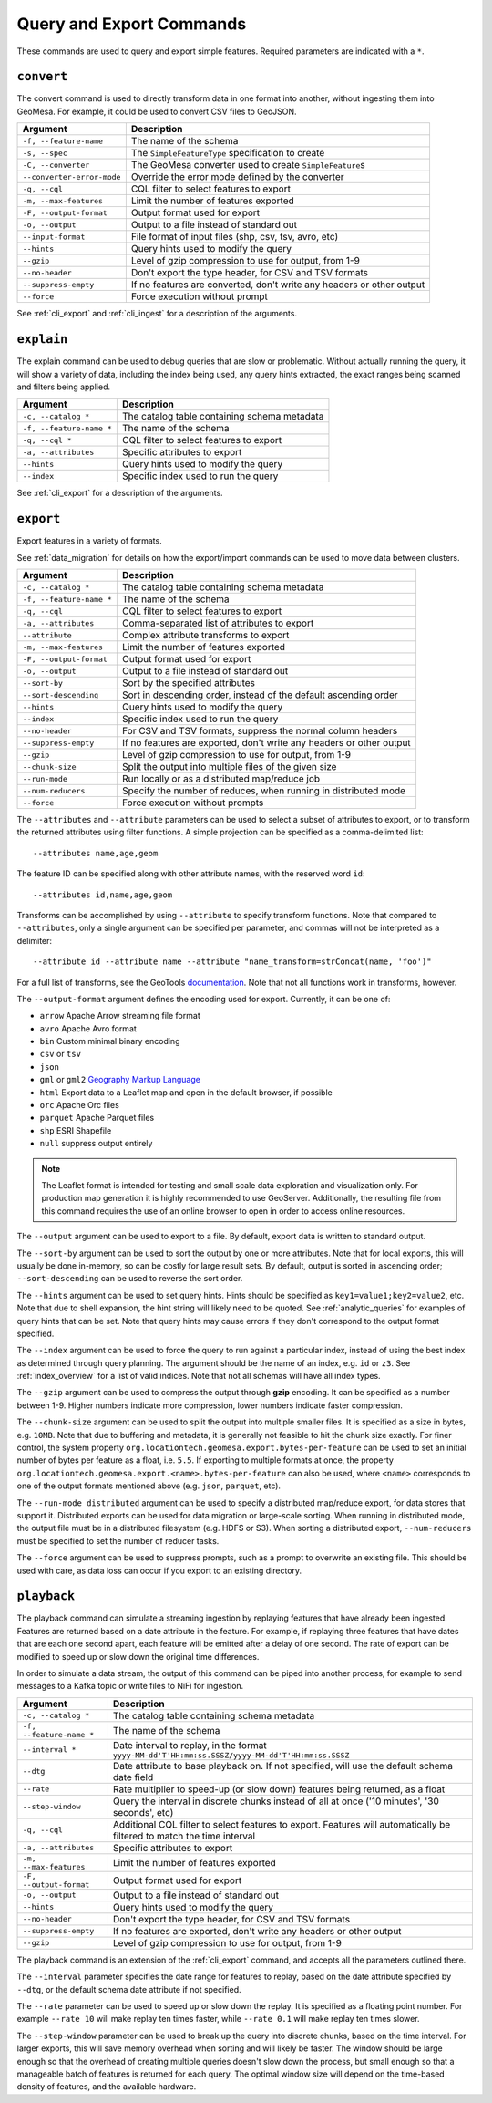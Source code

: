 Query and Export Commands
=========================

These commands are used to query and export simple features. Required parameters are indicated with a ``*``.

``convert``
-----------

The convert command is used to directly transform data in one format into another, without ingesting them
into GeoMesa. For example, it could be used to convert CSV files to GeoJSON.

========================== ===================================================================================
Argument                   Description
========================== ===================================================================================
``-f, --feature-name``     The name of the schema
``-s, --spec``             The ``SimpleFeatureType`` specification to create
``-C, --converter``        The GeoMesa converter used to create ``SimpleFeature``\ s
``--converter-error-mode`` Override the error mode defined by the converter
``-q, --cql``              CQL filter to select features to export
``-m, --max-features``     Limit the number of features exported
``-F, --output-format``    Output format used for export
``-o, --output``           Output to a file instead of standard out
``--input-format``         File format of input files (shp, csv, tsv, avro, etc)
``--hints``                Query hints used to modify the query
``--gzip``                 Level of gzip compression to use for output, from 1-9
``--no-header``            Don't export the type header, for CSV and TSV formats
``--suppress-empty``       If no features are converted, don't write any headers or other output
``--force``                Force execution without prompt
========================== ===================================================================================

See :ref:`cli_export` and :ref:`cli_ingest` for a description of the arguments.

.. _cli_explain:

``explain``
-----------

The explain command can be used to debug queries that are slow or problematic. Without actually running the query,
it will show a variety of data, including the index being used, any query hints extracted, the exact ranges being
scanned and filters being applied.

======================== =========================================================
Argument                 Description
======================== =========================================================
``-c, --catalog *``      The catalog table containing schema metadata
``-f, --feature-name *`` The name of the schema
``-q, --cql *``          CQL filter to select features to export
``-a, --attributes``     Specific attributes to export
``--hints``              Query hints used to modify the query
``--index``              Specific index used to run the query
======================== =========================================================

See :ref:`cli_export` for a description of the arguments.

.. _cli_export:

``export``
----------

Export features in a variety of formats.

See :ref:`data_migration` for details on how the export/import commands can be used to move data between clusters.

======================== =========================================================
Argument                 Description
======================== =========================================================
``-c, --catalog *``      The catalog table containing schema metadata
``-f, --feature-name *`` The name of the schema
``-q, --cql``            CQL filter to select features to export
``-a, --attributes``     Comma-separated list of attributes to export
``--attribute``          Complex attribute transforms to export
``-m, --max-features``   Limit the number of features exported
``-F, --output-format``  Output format used for export
``-o, --output``         Output to a file instead of standard out
``--sort-by``            Sort by the specified attributes
``--sort-descending``    Sort in descending order, instead of the default ascending order
``--hints``              Query hints used to modify the query
``--index``              Specific index used to run the query
``--no-header``          For CSV and TSV formats, suppress the normal column headers
``--suppress-empty``     If no features are exported, don't write any headers or other output
``--gzip``               Level of gzip compression to use for output, from 1-9
``--chunk-size``         Split the output into multiple files of the given size
``--run-mode``           Run locally or as a distributed map/reduce job
``--num-reducers``       Specify the number of reduces, when running in distributed mode
``--force``              Force execution without prompts
======================== =========================================================

The ``--attributes`` and ``--attribute`` parameters can be used to select a subset of attributes to export, or
to transform the returned attributes using filter functions. A simple projection can be specified as a
comma-delimited list::

    --attributes name,age,geom

The feature ID can be specified along with other attribute names, with the reserved word ``id``::

    --attributes id,name,age,geom

Transforms can be accomplished by using ``--attribute`` to specify transform functions. Note that compared to
``--attributes``, only a single argument can be specified per parameter, and commas will not be interpreted as
a delimiter::

    --attribute id --attribute name --attribute "name_transform=strConcat(name, 'foo')"

For a full list of transforms, see the GeoTools `documentation <http://docs.geotools.org/latest/userguide/library/main/function_list.html>`_.
Note that not all functions work in transforms, however.

The ``--output-format`` argument defines the encoding used for export. Currently, it can be one of:

* ``arrow`` Apache Arrow streaming file format
* ``avro`` Apache Avro format
* ``bin`` Custom minimal binary encoding
* ``csv`` or ``tsv``
* ``json``
* ``gml`` or ``gml2`` `Geography Markup Language <http://www.opengeospatial.org/standards/gml>`_
* ``html`` Export data to a Leaflet map and open in the default browser, if possible
* ``orc`` Apache Orc files
* ``parquet`` Apache Parquet files
* ``shp`` ESRI Shapefile
* ``null`` suppress output entirely

.. note::

    The Leaflet format is intended for testing and small scale data exploration and visualization only. For production
    map generation it is highly recommended to use GeoServer. Additionally, the resulting file from this command
    requires the use of an online browser to open in order to access online resources.

The ``--output`` argument can be used to export to a file. By default, export data is written to standard output.

The ``--sort-by`` argument can be used to sort the output by one or more attributes. Note that for local exports,
this will usually be done in-memory, so can be costly for large result sets. By default, output is sorted in
ascending order; ``--sort-descending`` can be used to reverse the sort order.

The ``--hints`` argument can be used to set query hints. Hints should be specified as ``key1=value1;key2=value2``, etc.
Note that due to shell expansion, the hint string will likely need to be quoted. See :ref:`analytic_queries` for
examples of query hints that can be set. Note that query hints may cause errors if they don't correspond to the
output format specified.

The ``--index`` argument can be used to force the query to run against a particular index, instead of using
the best index as determined through query planning. The argument should be the name of an index, e.g. ``id``
or ``z3``. See :ref:`index_overview` for a list of valid indices. Note that not all schemas will
have all index types.

The ``--gzip`` argument can be used to compress the output through **gzip** encoding. It can be specified
as a number between 1-9. Higher numbers indicate more compression, lower numbers indicate faster compression.

The ``--chunk-size`` argument can be used to split the output into multiple smaller files. It is specified as
a size in bytes, e.g. ``10MB``. Note that due to buffering and metadata, it is generally not feasible to hit
the chunk size exactly. For finer control, the system property ``org.locationtech.geomesa.export.bytes-per-feature``
can be used to set an initial number of bytes per feature as a float, i.e. ``5.5``. If exporting to multiple
formats at once, the property  ``org.locationtech.geomesa.export.<name>.bytes-per-feature`` can also be used,
where ``<name>`` corresponds to one of  the output formats mentioned above (e.g. ``json``, ``parquet``, etc).

The ``--run-mode distributed`` argument can be used to specify a distributed map/reduce export, for data stores
that support it. Distributed exports can be used for data migration or large-scale sorting. When running
in distributed mode, the output file must be in a distributed filesystem (e.g. HDFS or S3). When sorting a
distributed export, ``--num-reducers`` must be specified to set the number of reducer tasks.

The ``--force`` argument can be used to suppress prompts, such as a prompt to overwrite an existing file. This
should be used with care, as data loss can occur if you export to an existing directory.

``playback``
------------

The playback command can simulate a streaming ingestion by replaying features that have already been ingested.
Features are returned based on a date attribute in the feature. For example, if replaying three features that
have dates that are each one second apart, each feature will be emitted after a delay of one second. The rate
of export can be modified to speed up or slow down the original time differences.

In order to simulate a data stream, the output of this command can be piped into another process, for example
to send messages to a Kafka topic or write files to NiFi for ingestion.

======================== =========================================================
Argument                 Description
======================== =========================================================
``-c, --catalog *``      The catalog table containing schema metadata
``-f, --feature-name *`` The name of the schema
``--interval *``         Date interval to replay, in the format
                         ``yyyy-MM-dd'T'HH:mm:ss.SSSZ/yyyy-MM-dd'T'HH:mm:ss.SSSZ``
``--dtg``                Date attribute to base playback on. If not specified,
                         will use the default schema date field
``--rate``               Rate multiplier to speed-up (or slow down) features being
                         returned, as a float
``--step-window``        Query the interval in discrete chunks instead of all at
                         once ('10 minutes', '30 seconds', etc)
``-q, --cql``            Additional CQL filter to select features to export.
                         Features will automatically be filtered to match the
                         time interval
``-a, --attributes``     Specific attributes to export
``-m, --max-features``   Limit the number of features exported
``-F, --output-format``  Output format used for export
``-o, --output``         Output to a file instead of standard out
``--hints``              Query hints used to modify the query
``--no-header``          Don't export the type header, for CSV and TSV formats
``--suppress-empty``     If no features are exported, don't write any headers or other output
``--gzip``               Level of gzip compression to use for output, from 1-9
======================== =========================================================

The playback command is an extension of the :ref:`cli_export` command, and accepts all the parameters outlined there.

The ``--interval`` parameter specifies the date range for features to replay, based on the date attribute
specified by ``--dtg``, or the default schema date attribute if not specified.

The ``--rate`` parameter can be used to speed up or slow down the replay. It is specified as a floating point
number. For example ``--rate 10`` will make replay ten times faster, while ``--rate 0.1`` will make replay
ten times slower.

The ``--step-window`` parameter can be used to break up the query into discrete chunks, based on the time interval.
For larger exports, this will save memory overhead when sorting and will likely be faster. The window should be
large enough so that the overhead of creating multiple queries doesn't slow down the process, but small enough so
that a manageable batch of features is returned for each query. The optimal window size will depend on the
time-based density of features, and the available hardware.
